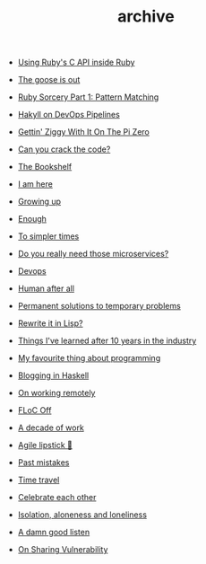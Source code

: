 #+TITLE: archive
- [[file:using-ruby-c-in-ruby.org][Using Ruby's C API inside Ruby]]

- [[file:the-goose-is-out.org][The goose is out]]
- [[file:ruby-sorcery.org][Ruby Sorcery Part 1: Pattern Matching]]
- [[file:hakyll-on-devops-pipelines.org][Hakyll on DevOps Pipelines]]
- [[file:gettin-ziggy-with-it-pi-zero.org][Gettin' Ziggy With It On The Pi Zero]]
- [[file:can-you-crack-the-code.org][Can you crack the code?]]
- [[file:the-bookshelf.org][The Bookshelf]]
- [[file:i-am-here.org][I am here]]
- [[file:growing-up.org][Growing up]]
- [[file:enough.org][Enough]]
- [[file:to-simpler-times.org][To simpler times]]
- [[file:do-you-really-need-those-microservices.org][Do you really need those microservices?]]
- [[file:devops.org][Devops]]
- [[file:human-after-all.org][Human after all]]
- [[file:permanent-solutions-to-temporary-problems.org][Permanent solutions to temporary problems]]
- [[file:rewrite-it-in-lisp.org][Rewrite it in Lisp?]]
- [[file:things-ive-changed-my-mind-on.org][Things I've learned after 10 years in the industry]]
- [[file:my-favourite-thing-about-programming.org][My favourite thing about programming]]
- [[file:blogging-in-haskell.org][Blogging in Haskell]]
- [[file:on-working-remotely.org][On working remotely]]
- [[file:floc-off.org][FLoC Off]]
- [[file:a-decade-of-work.org][A decade of work]]
- [[file:agile-lipstick.org][Agile lipstick 💄]]
- [[file:past-mistakes.org][Past mistakes]]
- [[file:time-travel.org][Time travel]]
- [[file:celebrate-each-other.org][Celebrate each other]]
- [[file:isolation-aloneness-and-loneliness.org][Isolation, aloneness and loneliness]]
- [[file:a-damn-good-listen.org][A damn good listen]]
- [[file:on-sharing-vulnerability.org][On Sharing Vulnerability]]
